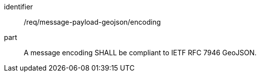 [[req_message-payload-geojson_encoding]]
[requirement]
====
[%metadata]
identifier:: /req/message-payload-geojson/encoding
part:: A message encoding SHALL be compliant to IETF RFC 7946 GeoJSON.
====
